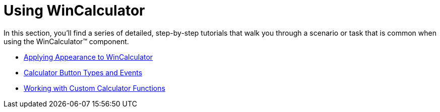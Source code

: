 ﻿////

|metadata|
{
    "name": "wincalculator-using-wincalculator",
    "controlName": ["WinCalculator"],
    "tags": ["Getting Started","How Do I"],
    "guid": "{219CE35D-3210-4075-9C99-29EA5A9207B2}",  
    "buildFlags": [],
    "createdOn": "2007-12-11T12:18:25Z"
}
|metadata|
////

= Using WinCalculator

In this section, you'll find a series of detailed, step-by-step tutorials that walk you through a scenario or task that is common when using the WinCalculator™ component.

* link:wincalculator-applying-appearances-to-wincalculator.html[Applying Appearance to WinCalculator]
* link:wincalculator-wincalculator-button-types-and-events.html[Calculator Button Types and Events]
* link:wincalculator-working-with-custom-calculator-functions.html[Working with Custom Calculator Functions]